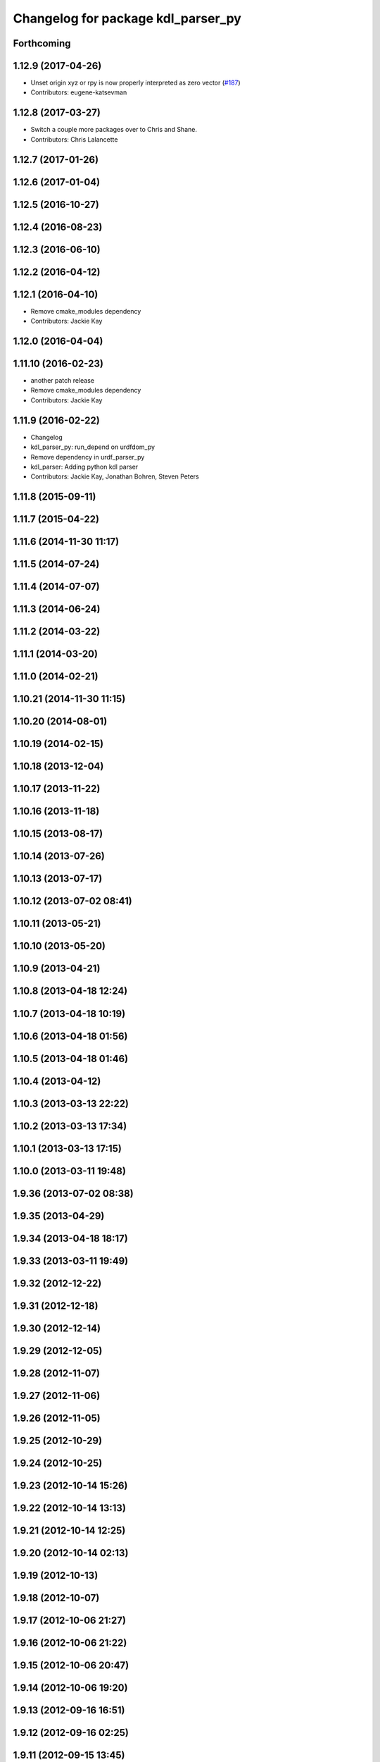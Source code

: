 ^^^^^^^^^^^^^^^^^^^^^^^^^^^^^^^^^^^
Changelog for package kdl_parser_py
^^^^^^^^^^^^^^^^^^^^^^^^^^^^^^^^^^^

Forthcoming
-----------

1.12.9 (2017-04-26)
-------------------
* Unset origin xyz or rpy is now properly interpreted as zero vector (`#187 <https://github.com/ros/robot_model/issues/187>`_)
* Contributors: eugene-katsevman

1.12.8 (2017-03-27)
-------------------
* Switch a couple more packages over to Chris and Shane.
* Contributors: Chris Lalancette

1.12.7 (2017-01-26)
-------------------

1.12.6 (2017-01-04)
-------------------

1.12.5 (2016-10-27)
-------------------

1.12.4 (2016-08-23)
-------------------

1.12.3 (2016-06-10)
-------------------

1.12.2 (2016-04-12)
-------------------

1.12.1 (2016-04-10)
-------------------
* Remove cmake_modules dependency
* Contributors: Jackie Kay

1.12.0 (2016-04-04)
-------------------

1.11.10 (2016-02-23)
--------------------
* another patch release
* Remove cmake_modules dependency
* Contributors: Jackie Kay

1.11.9 (2016-02-22)
-------------------
* Changelog
* kdl_parser_py: run_depend on urdfdom_py
* Remove dependency in urdf_parser_py
* kdl_parser: Adding python kdl parser
* Contributors: Jackie Kay, Jonathan Bohren, Steven Peters

1.11.8 (2015-09-11)
-------------------

1.11.7 (2015-04-22)
-------------------

1.11.6 (2014-11-30 11:17)
-------------------------

1.11.5 (2014-07-24)
-------------------

1.11.4 (2014-07-07)
-------------------

1.11.3 (2014-06-24)
-------------------

1.11.2 (2014-03-22)
-------------------

1.11.1 (2014-03-20)
-------------------

1.11.0 (2014-02-21)
-------------------

1.10.21 (2014-11-30 11:15)
--------------------------

1.10.20 (2014-08-01)
--------------------

1.10.19 (2014-02-15)
--------------------

1.10.18 (2013-12-04)
--------------------

1.10.17 (2013-11-22)
--------------------

1.10.16 (2013-11-18)
--------------------

1.10.15 (2013-08-17)
--------------------

1.10.14 (2013-07-26)
--------------------

1.10.13 (2013-07-17)
--------------------

1.10.12 (2013-07-02 08:41)
--------------------------

1.10.11 (2013-05-21)
--------------------

1.10.10 (2013-05-20)
--------------------

1.10.9 (2013-04-21)
-------------------

1.10.8 (2013-04-18 12:24)
-------------------------

1.10.7 (2013-04-18 10:19)
-------------------------

1.10.6 (2013-04-18 01:56)
-------------------------

1.10.5 (2013-04-18 01:46)
-------------------------

1.10.4 (2013-04-12)
-------------------

1.10.3 (2013-03-13 22:22)
-------------------------

1.10.2 (2013-03-13 17:34)
-------------------------

1.10.1 (2013-03-13 17:15)
-------------------------

1.10.0 (2013-03-11 19:48)
-------------------------

1.9.36 (2013-07-02 08:38)
-------------------------

1.9.35 (2013-04-29)
-------------------

1.9.34 (2013-04-18 18:17)
-------------------------

1.9.33 (2013-03-11 19:49)
-------------------------

1.9.32 (2012-12-22)
-------------------

1.9.31 (2012-12-18)
-------------------

1.9.30 (2012-12-14)
-------------------

1.9.29 (2012-12-05)
-------------------

1.9.28 (2012-11-07)
-------------------

1.9.27 (2012-11-06)
-------------------

1.9.26 (2012-11-05)
-------------------

1.9.25 (2012-10-29)
-------------------

1.9.24 (2012-10-25)
-------------------

1.9.23 (2012-10-14 15:26)
-------------------------

1.9.22 (2012-10-14 13:13)
-------------------------

1.9.21 (2012-10-14 12:25)
-------------------------

1.9.20 (2012-10-14 02:13)
-------------------------

1.9.19 (2012-10-13)
-------------------

1.9.18 (2012-10-07)
-------------------

1.9.17 (2012-10-06 21:27)
-------------------------

1.9.16 (2012-10-06 21:22)
-------------------------

1.9.15 (2012-10-06 20:47)
-------------------------

1.9.14 (2012-10-06 19:20)
-------------------------

1.9.13 (2012-09-16 16:51)
-------------------------

1.9.12 (2012-09-16 02:25)
-------------------------

1.9.11 (2012-09-15 13:45)
-------------------------

1.9.10 (2012-09-15 12:27)
-------------------------

1.9.9 (2012-09-12 14:38)
------------------------

1.9.8 (2012-09-12 14:27)
------------------------

1.9.7 (2012-09-11)
------------------

1.9.6 (2012-09-07)
------------------

1.9.5 (2012-09-06)
------------------

1.9.4 (2012-09-04)
------------------

1.9.3 (2012-09-03)
------------------

1.9.2 (2012-08-14 20:34)
------------------------

1.9.1 (2012-08-14 20:33)
------------------------

1.9.0 (2012-08-02)
------------------
